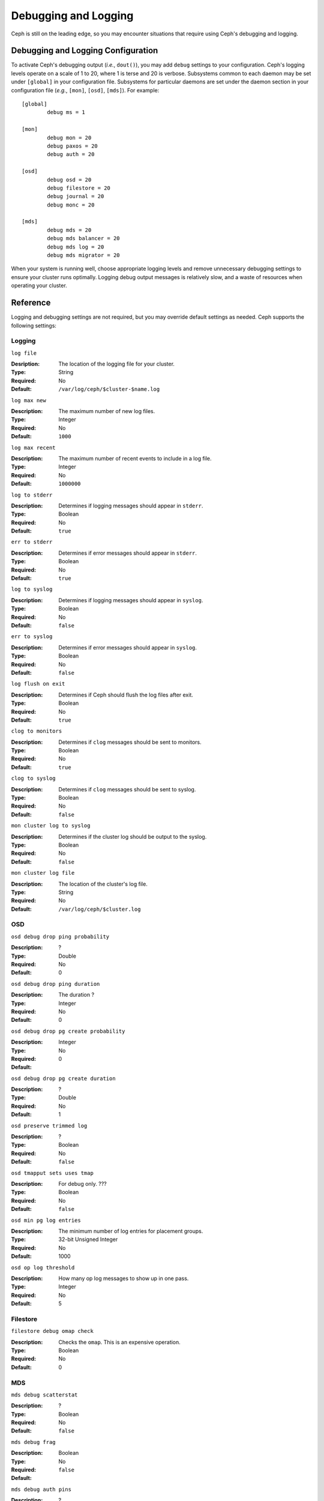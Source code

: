 =======================
 Debugging and Logging
=======================

Ceph is still on the leading edge, so you may encounter situations that 
require using Ceph's debugging and logging.

Debugging and Logging Configuration
===================================

To activate Ceph's debugging output (*i.e.*, ``dout()``), you may add ``debug``
settings to your configuration. Ceph's logging levels operate on a scale of 1 to
20, where 1 is terse and 20 is verbose. Subsystems common to each daemon may be
set under ``[global]`` in your configuration  file. Subsystems for particular
daemons are set under the daemon section in your configuration file (*e.g.*,
``[mon]``, ``[osd]``, ``[mds]``). For example:: 

	[global]
		debug ms = 1
		
	[mon]
		debug mon = 20
		debug paxos = 20
		debug auth = 20
		 
 	[osd]
 		debug osd = 20
 		debug filestore = 20
 		debug journal = 20
 		debug monc = 20
 		
	[mds]
		debug mds = 20
		debug mds balancer = 20
		debug mds log = 20
		debug mds migrator = 20

When your system is running well, choose appropriate logging levels and remove 
unnecessary debugging settings to ensure your cluster runs optimally. Logging
debug output messages is relatively slow, and a waste of resources when operating
your cluster. 

.. tip: When debug output slows down your system, it can hide race conditions.


Reference
=========

Logging and debugging settings are not required, but you may override default settings 
as needed. Ceph supports the following settings:

Logging
-------

``log file``

:Desription: The location of the logging file for your cluster.
:Type: String
:Required: No
:Default: ``/var/log/ceph/$cluster-$name.log``


``log max new``

:Description: The maximum number of new log files.
:Type: Integer
:Required: No
:Default: ``1000``


``log max recent``

:Description: The maximum number of recent events to include in a log file.
:Type: Integer
:Required:  No
:Default: ``1000000``


``log to stderr``

:Description: Determines if logging messages should appear in ``stderr``.
:Type: Boolean
:Required: No
:Default: ``true``


``err to stderr``

:Description: Determines if error messages should appear in ``stderr``.
:Type: Boolean
:Required: No
:Default: ``true``


``log to syslog``

:Description: Determines if logging messages should appear in ``syslog``.
:Type: Boolean
:Required: No
:Default: ``false``


``err to syslog``

:Description: Determines if error messages should appear in ``syslog``.
:Type: Boolean
:Required: No
:Default: ``false``


``log flush on exit``

:Description: Determines if Ceph should flush the log files after exit.
:Type: Boolean
:Required: No
:Default: ``true``


``clog to monitors``

:Description: Determines if ``clog`` messages should be sent to monitors.
:Type: Boolean
:Required: No
:Default: ``true``


``clog to syslog``

:Description: Determines if ``clog`` messages should be sent to syslog.
:Type: Boolean
:Required: No
:Default: ``false``


``mon cluster log to syslog``

:Description: Determines if the cluster log should be output to the syslog.
:Type: Boolean
:Required: No
:Default: ``false``


``mon cluster log file``

:Description: The location of the cluster's log file. 
:Type: String
:Required: No
:Default: ``/var/log/ceph/$cluster.log``



OSD
---


``osd debug drop ping probability``

:Description: ?
:Type: Double
:Required: No
:Default: 0


``osd debug drop ping duration``

:Description: The duration ?
:Type: Integer
:Required: No
:Default: 0

``osd debug drop pg create probability``

:Description: 
:Type: Integer
:Required: No
:Default: 0

``osd debug drop pg create duration``

:Description: ?
:Type: Double
:Required: No
:Default: 1

``osd preserve trimmed log``

:Description: ?
:Type: Boolean
:Required: No
:Default: ``false``

``osd tmapput sets uses tmap``

:Description: For debug only. ???
:Type: Boolean
:Required: No
:Default: ``false``


``osd min pg log entries``

:Description: The minimum number of log entries for placement groups. 
:Type: 32-bit Unsigned Integer
:Required: No
:Default: 1000

``osd op log threshold``

:Description: How many op log messages to show up in one pass. 
:Type: Integer
:Required: No
:Default: 5



Filestore
---------

``filestore debug omap check``

:Description: Checks the ``omap``. This is an expensive operation.
:Type: Boolean
:Required: No
:Default: 0


MDS
---


``mds debug scatterstat``

:Description: ?
:Type: Boolean
:Required: No
:Default: ``false``


``mds debug frag``

:Description: 
:Type: Boolean
:Required: No
:Default: ``false``


``mds debug auth pins``

:Description: ?
:Type: Boolean
:Required: No
:Default: ``false``


``mds debug subtrees``

:Description: ?
:Type: Boolean
:Required: No
:Default: ``false``



RADOS Gateway
-------------


``rgw log nonexistent bucket``

:Description: Should we log a non-existent buckets?
:Type: Boolean
:Required: No
:Default: ``false``


``rgw log object name``

:Description: Should an object's name be logged. // man date to see codes (a subset are supported)
:Type: String
:Required: No
:Default: ``%Y-%m-%d-%H-%i-%n``


``rgw log object name utc``

:Description: Object log name contains UTC?
:Type: Boolean
:Required: No
:Default: ``false``


``rgw enable ops log``

:Description: Enables logging of every RGW operation.
:Type: Boolean
:Required: No
:Default: ``true``


``rgw enable usage log``

:Description: Enable logging of RGW's bandwidth usage.
:Type: Boolean
:Required: No
:Default: ``true``


``rgw usage log flush threshold``

:Description: Threshold to flush pending log data.
:Type: Integer
:Required: No
:Default: ``1024``


``rgw usage log tick interval``

:Description: Flush pending log data every ``s`` seconds.
:Type: Integer
:Required: No
:Default: 30


``rgw intent log object name``

:Description: 
:Type: String
:Required: No
:Default: ``%Y-%m-%d-%i-%n``


``rgw intent log object name utc``

:Description: Include a UTC timestamp in the intent log object name.
:Type: Boolean
:Required: No
:Default: ``false``


Runtime Configuration
=====================

To inject debug or logging configuration settings at runtime, execute ``ceph`` 
with the type of daemon, specify ``tell`` and ``injectargs`` with a key
and value, as follows:: 

	ceph [osd|mon|mds] tell injectargs {daemon-id} --{key} {value} [--{key} {value} ...]
 
The following example tells ``osd.0`` to set ``debug osd`` to ``20``::  

	ceph osd tell 0 injectargs --debug_osd 20
 
